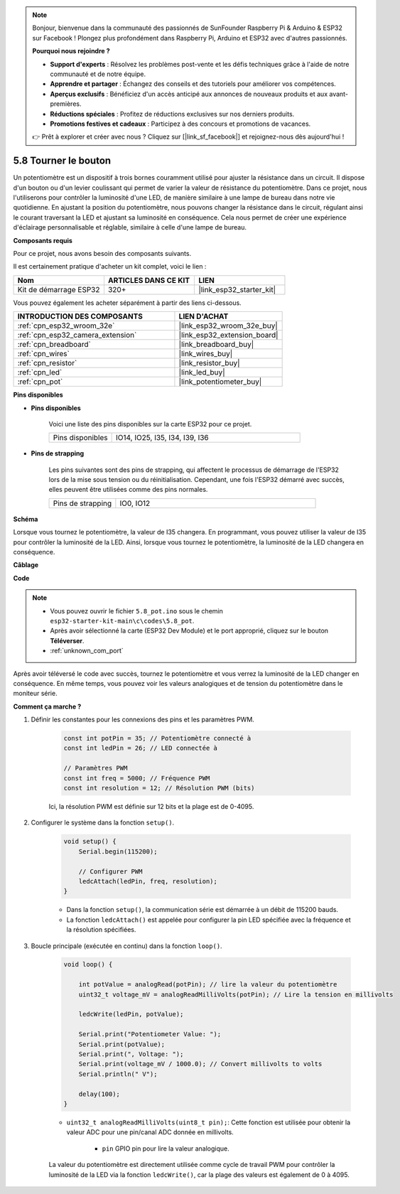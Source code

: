 .. note::

    Bonjour, bienvenue dans la communauté des passionnés de SunFounder Raspberry Pi & Arduino & ESP32 sur Facebook ! Plongez plus profondément dans Raspberry Pi, Arduino et ESP32 avec d'autres passionnés.

    **Pourquoi nous rejoindre ?**

    - **Support d'experts** : Résolvez les problèmes post-vente et les défis techniques grâce à l'aide de notre communauté et de notre équipe.
    - **Apprendre et partager** : Échangez des conseils et des tutoriels pour améliorer vos compétences.
    - **Aperçus exclusifs** : Bénéficiez d'un accès anticipé aux annonces de nouveaux produits et aux avant-premières.
    - **Réductions spéciales** : Profitez de réductions exclusives sur nos derniers produits.
    - **Promotions festives et cadeaux** : Participez à des concours et promotions de vacances.

    👉 Prêt à explorer et créer avec nous ? Cliquez sur [|link_sf_facebook|] et rejoignez-nous dès aujourd'hui !

.. _ar_potentiometer:

5.8 Tourner le bouton
===========================

Un potentiomètre est un dispositif à trois bornes couramment utilisé pour ajuster la résistance dans un circuit. Il dispose d'un bouton ou d'un levier coulissant qui permet de varier la valeur de résistance du potentiomètre. Dans ce projet, nous l'utiliserons pour contrôler la luminosité d'une LED, de manière similaire à une lampe de bureau dans notre vie quotidienne. En ajustant la position du potentiomètre, nous pouvons changer la résistance dans le circuit, régulant ainsi le courant traversant la LED et ajustant sa luminosité en conséquence. Cela nous permet de créer une expérience d'éclairage personnalisable et réglable, similaire à celle d'une lampe de bureau.

**Composants requis**

Pour ce projet, nous avons besoin des composants suivants. 

Il est certainement pratique d'acheter un kit complet, voici le lien : 

.. list-table::
    :widths: 20 20 20
    :header-rows: 1

    *   - Nom	
        - ARTICLES DANS CE KIT
        - LIEN
    *   - Kit de démarrage ESP32
        - 320+
        - |link_esp32_starter_kit|

Vous pouvez également les acheter séparément à partir des liens ci-dessous.

.. list-table::
    :widths: 30 20
    :header-rows: 1

    *   - INTRODUCTION DES COMPOSANTS
        - LIEN D'ACHAT

    *   - :ref:`cpn_esp32_wroom_32e`
        - |link_esp32_wroom_32e_buy|
    *   - :ref:`cpn_esp32_camera_extension`
        - |link_esp32_extension_board|
    *   - :ref:`cpn_breadboard`
        - |link_breadboard_buy|
    *   - :ref:`cpn_wires`
        - |link_wires_buy|
    *   - :ref:`cpn_resistor`
        - |link_resistor_buy|
    *   - :ref:`cpn_led`
        - |link_led_buy|
    *   - :ref:`cpn_pot`
        - |link_potentiometer_buy|

**Pins disponibles**

* **Pins disponibles**

    Voici une liste des pins disponibles sur la carte ESP32 pour ce projet.

    .. list-table::
        :widths: 5 15

        *   - Pins disponibles
            - IO14, IO25, I35, I34, I39, I36

* **Pins de strapping**

    Les pins suivantes sont des pins de strapping, qui affectent le processus de démarrage de l'ESP32 lors de la mise sous tension ou du réinitialisation. Cependant, une fois l'ESP32 démarré avec succès, elles peuvent être utilisées comme des pins normales.

    .. list-table::
        :widths: 5 15

        *   - Pins de strapping
            - IO0, IO12


**Schéma**

.. image:: ../../img/circuit/circuit_5.8_potentiometer.png

Lorsque vous tournez le potentiomètre, la valeur de I35 changera. En programmant, vous pouvez utiliser la valeur de I35 pour contrôler la luminosité de la LED. Ainsi, lorsque vous tournez le potentiomètre, la luminosité de la LED changera en conséquence.


**Câblage**

.. image:: ../../img/wiring/5.8_potentiometer_bb.png

**Code**


.. note::

    * Vous pouvez ouvrir le fichier ``5.8_pot.ino`` sous le chemin ``esp32-starter-kit-main\c\codes\5.8_pot``. 
    * Après avoir sélectionné la carte (ESP32 Dev Module) et le port approprié, cliquez sur le bouton **Téléverser**.
    * :ref:`unknown_com_port`
   
.. raw:: html
     
    <iframe src=https://create.arduino.cc/editor/sunfounder01/aadce2e7-fd5d-4608-a557-f1e4d07ba795/preview?embed style="height:510px;width:100%;margin:10px 0" frameborder=0></iframe>

Après avoir téléversé le code avec succès, tournez le potentiomètre et vous verrez la luminosité de la LED changer en conséquence. En même temps, vous pouvez voir les valeurs analogiques et de tension du potentiomètre dans le moniteur série.


**Comment ça marche ?**

#. Définir les constantes pour les connexions des pins et les paramètres PWM.

    .. code-block:: arduino

        const int potPin = 35; // Potentiomètre connecté à
        const int ledPin = 26; // LED connectée à

        // Paramètres PWM
        const int freq = 5000; // Fréquence PWM
        const int resolution = 12; // Résolution PWM (bits)


    Ici, la résolution PWM est définie sur 12 bits et la plage est de 0-4095.

#. Configurer le système dans la fonction ``setup()``.

    .. code-block:: arduino

        void setup() {
            Serial.begin(115200);

            // Configurer PWM
            ledcAttach(ledPin, freq, resolution);
        }

    * Dans la fonction ``setup()``, la communication série est démarrée à un débit de 115200 bauds. 
    * La fonction ``ledcAttach()`` est appelée pour configurer la pin LED spécifiée avec la fréquence et la résolution spécifiées.

#. Boucle principale (exécutée en continu) dans la fonction ``loop()``.

    .. code-block:: arduino

        void loop() {

            int potValue = analogRead(potPin); // lire la valeur du potentiomètre
            uint32_t voltage_mV = analogReadMilliVolts(potPin); // Lire la tension en millivolts
            
            ledcWrite(ledPin, potValue);
            
            Serial.print("Potentiometer Value: ");
            Serial.print(potValue);
            Serial.print(", Voltage: ");
            Serial.print(voltage_mV / 1000.0); // Convert millivolts to volts
            Serial.println(" V");
            
            delay(100);
        }

    * ``uint32_t analogReadMilliVolts(uint8_t pin);``: Cette fonction est utilisée pour obtenir la valeur ADC pour une pin/canal ADC donnée en millivolts.

        * ``pin`` GPIO pin pour lire la valeur analogique.

    La valeur du potentiomètre est directement utilisée comme cycle de travail PWM pour contrôler la luminosité de la LED via la fonction ``ledcWrite()``, car la plage des valeurs est également de 0 à 4095.
